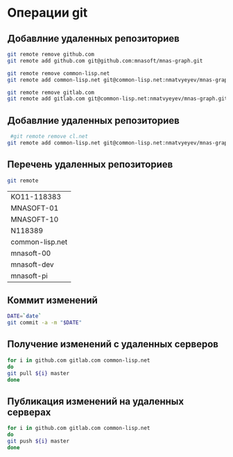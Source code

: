 * Операции git
** Добавлние удаленных репозиториев
#+BEGIN_SRC bash :results none
git remote remove github.com
git remote add github.com git@github.com:mnasoft/mnas-graph.git

git remote remove common-lisp.net
git remote add common-lisp.net git@common-lisp.net:nmatvyeyev/mnas-graph.git

git remote remove gitlab.com
git remote add gitlab.com git@common-lisp.net:nmatvyeyev/mnas-graph.git

#+END_SRC
** Добавлние удаленных репозиториев
#+BEGIN_SRC bash :results none
 #git remote remove cl.net
git remote add common-lisp.net git@common-lisp.net:nmatvyeyev/mnas-graph.git
#+END_SRC

** Перечень удаленных репозиториев
#+BEGIN_SRC bash 
git remote
#+END_SRC

 #+RESULTS:
 | KO11-118383     |
 | MNASOFT-01      |
 | MNASOFT-10      |
 | N118389         |
 | common-lisp.net |
 | mnasoft-00      |
 | mnasoft-dev     |
 | mnasoft-pi      |

** Коммит изменений
 #+BEGIN_SRC bash :results none
 DATE=`date`
 git commit -a -m "$DATE"
 #+END_SRC

** Получение изменений с удаленных серверов
 #+BEGIN_SRC bash :results none
 for i in github.com gitlab.com common-lisp.net 
 do
 git pull ${i} master
 done
 #+END_SRC

** Публикация изменений на удаленных серверах
 #+BEGIN_SRC bash :results none
 for i in github.com gitlab.com common-lisp.net 
 do
 git push ${i} master
 done
 #+END_SRC
